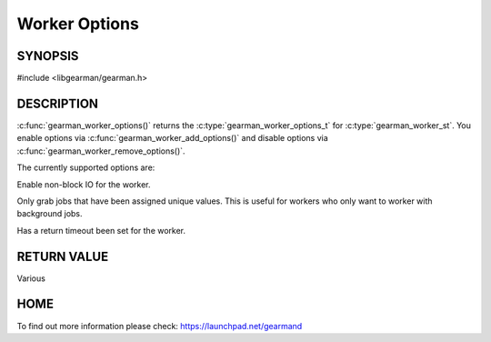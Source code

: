 ==============
Worker Options
==============


--------
SYNOPSIS
--------

#include <libgearman/gearman.h>

.. c:function:: gearman_worker_options_t gearman_worker_options(const gearman_worker_st *worker)


.. c:function:: void gearman_worker_add_options(gearman_worker_st *worker, gearman_worker_options_t options)

.. c:function:: void gearman_worker_remove_options(gearman_worker_st *worker, gearman_worker_options_t options)

.. c:function:: void gearman_worker_set_options(gearman_worker_st *worker, gearman_worker_options_t options)

.. deprecated:: 0.21


-----------
DESCRIPTION
-----------

:c:func:`gearman_worker_options()` returns the :c:type:`gearman_worker_options_t` for :c:type:`gearman_worker_st`. You enable options via :c:func:`gearman_worker_add_options()` and disable options via :c:func:`gearman_worker_remove_options()`.  



The currently supported options are:

.. c:type: GEARMAN_WORKER_NON_BLOCKING
  :option: deprecated

Enable non-block IO for the worker.

.. c:type:: GEARMAN_WORKER_GRAB_UNIQ

Only grab jobs that have been assigned unique values. This is useful for workers who only want to worker with background jobs.

.. c:type:: GEARMAN_WORKER_TIMEOUT_RETURN

Has a return timeout been set for the worker.

------------
RETURN VALUE
------------

Various

----
HOME
----

To find out more information please check:
`https://launchpad.net/gearmand <https://launchpad.net/gearmand>`_

.. seealso::

  :manpage:`gearmand(8)` :manpage:`libgearman(3)`

